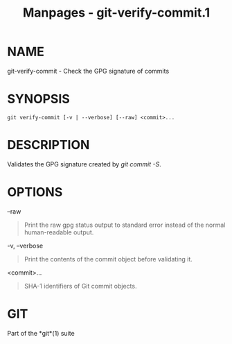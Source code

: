 #+TITLE: Manpages - git-verify-commit.1
* NAME
git-verify-commit - Check the GPG signature of commits

* SYNOPSIS
#+begin_example
git verify-commit [-v | --verbose] [--raw] <commit>...
#+end_example

* DESCRIPTION
Validates the GPG signature created by /git commit -S/.

* OPTIONS
--raw

#+begin_quote
Print the raw gpg status output to standard error instead of the normal
human-readable output.

#+end_quote

-v, --verbose

#+begin_quote
Print the contents of the commit object before validating it.

#+end_quote

<commit>...

#+begin_quote
SHA-1 identifiers of Git commit objects.

#+end_quote

* GIT
Part of the *git*(1) suite
